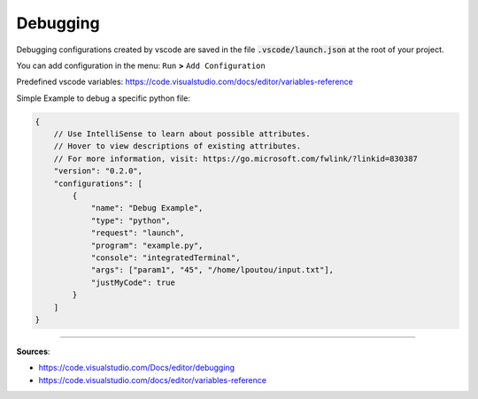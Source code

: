 Debugging
=========

Debugging configurations created by vscode are saved in the file :code:`.vscode/launch.json` at the root of your project.

You can add configuration in the menu: ``Run`` **>** ``Add Configuration``

Predefined vscode variables: https://code.visualstudio.com/docs/editor/variables-reference



Simple Example to debug a specific python file:

.. code-block:: javascript

    {
        // Use IntelliSense to learn about possible attributes.
        // Hover to view descriptions of existing attributes.
        // For more information, visit: https://go.microsoft.com/fwlink/?linkid=830387
        "version": "0.2.0",
        "configurations": [
            {
                "name": "Debug Example",
                "type": "python",
                "request": "launch",
                "program": "example.py",
                "console": "integratedTerminal",
                "args": ["param1", "45", "/home/lpoutou/input.txt"],
                "justMyCode": true
            }
        ]
    }

------------------------------------------------------------

**Sources**:

- https://code.visualstudio.com/Docs/editor/debugging
- https://code.visualstudio.com/docs/editor/variables-reference